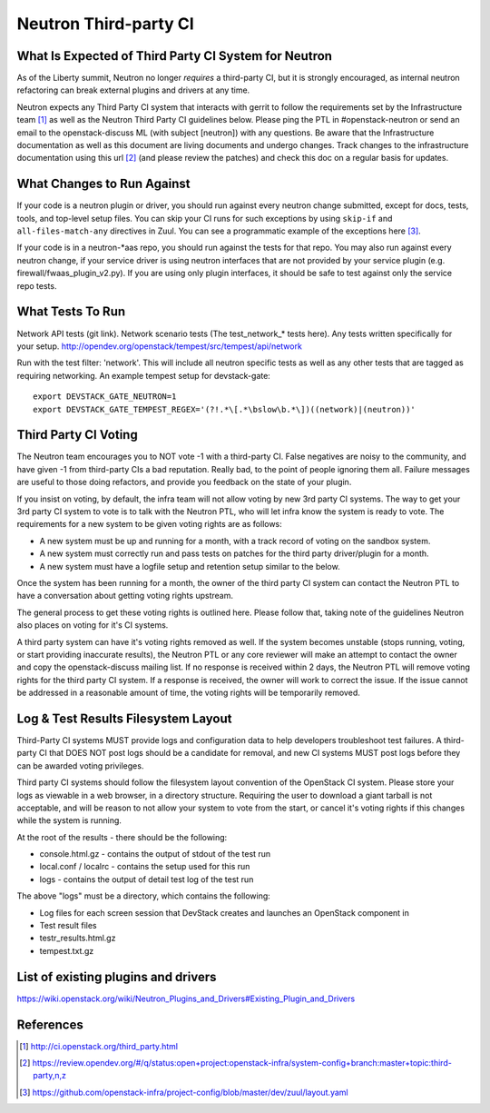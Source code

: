 Neutron Third-party CI
======================

What Is Expected of Third Party CI System for Neutron
-----------------------------------------------------

As of the Liberty summit, Neutron no longer *requires* a third-party CI,
but it is strongly encouraged, as internal neutron refactoring can break
external plugins and drivers at any time.

Neutron expects any Third Party CI system that interacts with gerrit to
follow the requirements set by the Infrastructure team [1]_ as well as the
Neutron Third Party CI guidelines below. Please ping the PTL in
#openstack-neutron or send an email to the openstack-discuss ML (with subject
[neutron]) with any questions. Be aware that the Infrastructure documentation
as well as this document are living documents and undergo changes. Track
changes to the infrastructure documentation using this url [2]_ (and please
review the patches) and check this doc on a regular basis for updates.

What Changes to Run Against
---------------------------

If your code is a neutron plugin or driver, you should run against every
neutron change submitted, except for docs, tests, tools, and top-level
setup files. You can skip your CI runs for such exceptions by using
``skip-if`` and ``all-files-match-any`` directives in Zuul.
You can see a programmatic example of the exceptions here [3]_.

If your code is in a neutron-\*aas repo, you should run against the tests
for that repo. You may also run against every neutron change, if your service
driver is using neutron interfaces that are not provided by your service
plugin (e.g. firewall/fwaas_plugin_v2.py). If you are using only plugin
interfaces, it should be safe to test against only the service repo tests.

What Tests To Run
-----------------

Network API tests (git link).
Network scenario tests (The test_network_* tests here).
Any tests written specifically for your setup.
http://opendev.org/openstack/tempest/src/tempest/api/network

Run with the test filter: 'network'. This will include all neutron specific
tests as well as any other tests that are tagged as requiring networking. An
example tempest setup for devstack-gate::

   export DEVSTACK_GATE_NEUTRON=1
   export DEVSTACK_GATE_TEMPEST_REGEX='(?!.*\[.*\bslow\b.*\])((network)|(neutron))'

Third Party CI Voting
---------------------

The Neutron team encourages you to NOT vote -1 with a third-party CI. False
negatives are noisy to the community, and have given -1 from third-party
CIs a bad reputation. Really bad, to the point of people ignoring them all.
Failure messages are useful to those doing refactors, and provide you
feedback on the state of your plugin.

If you insist on voting, by default, the infra team will not allow voting
by new 3rd party CI systems. The way to get your 3rd party CI system to vote
is to talk with the Neutron PTL, who will let infra know the system is ready
to vote. The requirements for a new system to be given voting rights are as
follows:

* A new system must be up and running for a month, with a track record of
  voting on the sandbox system.
* A new system must correctly run and pass tests on patches for the third
  party driver/plugin for a month.
* A new system must have a logfile setup and retention setup similar to the
  below.

Once the system has been running for a month, the owner of the third party CI
system can contact the Neutron PTL to have a conversation about getting voting
rights upstream.

The general process to get these voting rights is outlined here. Please follow
that, taking note of the guidelines Neutron also places on voting for it's CI
systems.

A third party system can have it's voting rights removed as well. If the
system becomes unstable (stops running, voting, or start providing inaccurate
results), the Neutron PTL or any core reviewer will make an attempt to contact
the owner and copy the openstack-discuss mailing list. If no response is received
within 2 days, the Neutron PTL will remove voting rights for the third party
CI system. If a response is received, the owner will work to correct the
issue. If the issue cannot be addressed in a reasonable amount of time, the
voting rights will be temporarily removed.

Log & Test Results Filesystem Layout
------------------------------------

Third-Party CI systems MUST provide logs and configuration data to help
developers troubleshoot test failures. A third-party CI that DOES NOT post
logs should be a candidate for removal, and new CI systems MUST post logs
before they can be awarded voting privileges.

Third party CI systems should follow the filesystem layout convention of the
OpenStack CI system. Please store your logs as viewable in a web browser, in
a directory structure. Requiring the user to download a giant tarball is not
acceptable, and will be reason to not allow your system to vote from the
start, or cancel it's voting rights if this changes while the system is
running.

At the root of the results - there should be the following:

* console.html.gz - contains the output of stdout of the test run
* local.conf / localrc - contains the setup used for this run
* logs - contains the output of detail test log of the test run

The above "logs" must be a directory, which contains the following:

* Log files for each screen session that DevStack creates and launches an
  OpenStack component in
* Test result files
* testr_results.html.gz
* tempest.txt.gz

List of existing plugins and drivers
------------------------------------

https://wiki.openstack.org/wiki/Neutron_Plugins_and_Drivers#Existing_Plugin_and_Drivers

References
----------

.. [1] http://ci.openstack.org/third_party.html
.. [2] https://review.opendev.org/#/q/status:open+project:openstack-infra/system-config+branch:master+topic:third-party,n,z
.. [3] https://github.com/openstack-infra/project-config/blob/master/dev/zuul/layout.yaml
